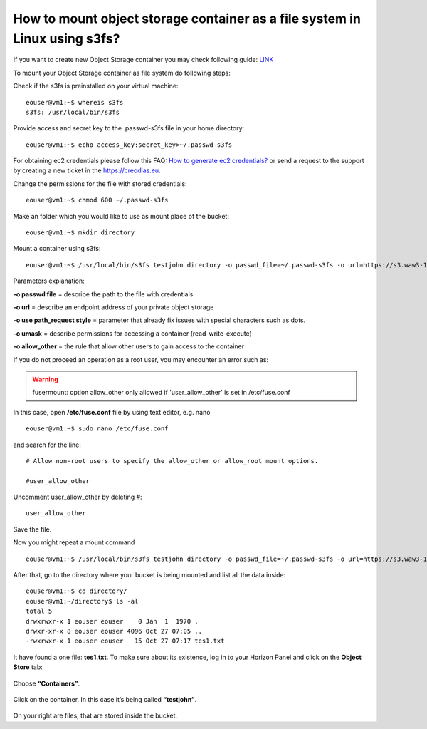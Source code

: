 How to mount object storage container as a file system in Linux using s3fs?
===========================================================================

If you want to create new Object Storage container you may check following guide: `LINK <https://cloudferro-cf3.readthedocs-hosted.com/en/latest/s3/objectstorage/objectstorage.html>`_

To mount your Object Storage container as file system do following steps:

Check if the s3fs is preinstalled on your virtual machine:

::

   eouser@vm1:~$ whereis s3fs
   s3fs: /usr/local/bin/s3fs

Provide access and secret key to the .passwd-s3fs file in your home directory:

::

   eouser@vm1:~$ echo access_key:secret_key>~/.passwd-s3fs

For obtaining ec2 credentials please follow this FAQ: `How to generate ec2 credentials? <https://cloudferro-cf3.readthedocs-hosted.com/en/latest/s3/generateec2/generateec2.html>`_ or send a request to the support by creating a new ticket in the https://creodias.eu.

Change the permissions for the file with stored credentials:

::

   eouser@vm1:~$ chmod 600 ~/.passwd-s3fs

Make an folder which you would like to use as mount place of the bucket:

::

   eouser@vm1:~$ mkdir directory

Mount a container using s3fs:

::

   eouser@vm1:~$ /usr/local/bin/s3fs testjohn directory -o passwd_file=~/.passwd-s3fs -o url=https://s3.waw3-1.cloudferro.com -o use_path_request_style -o umask=0002 -o allow_other


Parameters explanation:

**-o passwd file** = describe the path to the file with credentials

**-o url** = describe an endpoint address of your private object storage

**-o use path_request style** = parameter that already fix issues with special characters such as dots.

**-o umask** = describe permissions for accessing a container (read-write-execute)

**-o allow_other** = the rule that allow other users to gain access to the container

If you do not proceed an operation as a root user, you may encounter an error such as:

.. warning::
   fusermount: option allow_other only allowed if 'user_allow_other' is set in /etc/fuse.conf
   
In this case, open **/etc/fuse.conf** file by using text editor, e.g. nano

::
   
   eouser@vm1:~$ sudo nano /etc/fuse.conf

and search for the line:

::

   # Allow non-root users to specify the allow_other or allow_root mount options.

   #user_allow_other

Uncomment user_allow_other by deleting #:

::

   user_allow_other

Save the file.

Now you might repeat a mount command

::

   eouser@vm1:~$ /usr/local/bin/s3fs testjohn directory -o passwd_file=~/.passwd-s3fs -o url=https://s3.waw3-1.cloudferro.com -o use_path_request_style -o umask=0002 -o allow_other

After that, go to the directory where your bucket is being mounted and list all the data inside:

::

   eouser@vm1:~$ cd directory/
   eouser@vm1:~/directory$ ls -al
   total 5
   drwxrwxr-x 1 eouser eouser    0 Jan  1  1970 .
   drwxr-xr-x 8 eouser eouser 4096 Oct 27 07:05 ..
   -rwxrwxr-x 1 eouser eouser   15 Oct 27 07:17 tes1.txt
  
It have found a one file: **tes1.txt**. To make sure about its existence, log in to your Horizon Panel and click on the **Object Store** tab:

.. figure:: mountos1.png


Choose **“Containers”**.

.. figure:: mountos2.png


Click on the container. In this case it’s being called **“testjohn”**.

.. figure:: mountos3.png


On your right are files, that are stored inside the bucket.
   
 
   
